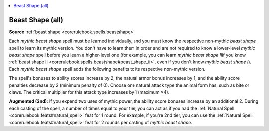 
.. _`mythicadventures.mythicspells.beastshape`:

.. contents:: \ 

.. _`mythicadventures.mythicspells.beastshape#beast_shape_(all)_mythic`: `mythicadventures.mythicspells.beastshape#beast_shape_(all)`_

.. _`mythicadventures.mythicspells.beastshape#beast_shape_(all)`:

Beast Shape (all)
==================

\ **Source**\  :ref:`beast shape <corerulebook.spells.beastshape>`

Each \ *mythic beast shape*\  spell must be learned individually, and you must know the respective non-mythic \ *beast shape*\  spell to learn its mythic version. You don't have to learn them in order and are not required to know a lower-level \ *mythic beast shape*\  spell before you learn a higher-level one (for example, you can learn \ *mythic beast shape II*\ if you know :ref:`beast shape II <corerulebook.spells.beastshape#beast_shape_ii>`\ , even if you don't know \ *mythic beast shape I*\ ). Each \ *mythic beast shape*\  spell adds the following benefits to its respective non-mythic version.

The spell's bonuses to ability scores increase by 2, the natural armor bonus increases by 1, and the ability score penalties decrease by 2 (minimum penalty of 0). Choose one natural attack type the animal form has, such as bite or claws. The critical multiplier for this attack type increases by 1 (maximum ×4).

\ **Augmented (2nd)**\ : If you expend two uses of mythic power, the ability score bonuses increase by an additional 2. During each casting of the spell, a number of times equal to your tier, you can act as if you had the :ref:`Natural Spell <corerulebook.feats#natural_spell>`\  feat for 1 round. For example, if you're 2nd tier, you can use the :ref:`Natural Spell <corerulebook.feats#natural_spell>`\  feat for 2 rounds per casting of \ *mythic beast shape*\ .
